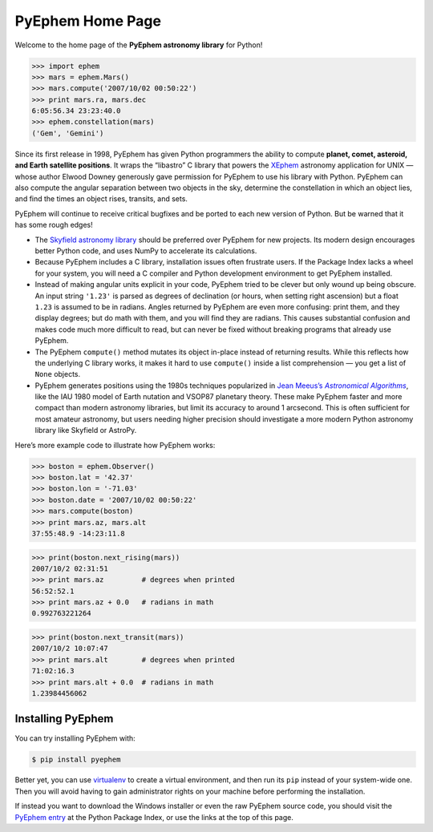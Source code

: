 
.. raw:: html

   <table class="triad" cellspacing="0"> <!-- for IE -->

   <tr class="cap">
   <td><img class="corner2" src="_static/corner2.png"/></td>
   <td><img class="corner2" src="_static/corner2.png"/></td>
   <td><img class="corner2" src="_static/corner2.png"/></td>
   </tr>

   <tr class="sites"><td>

   <p>Welcome to the</p>
   <img src="_static/pyephem-logo-short.png"/>
   <p>Home Page!<br>Documentation:</p>
   <p>
     <a href="toc.html">Table of Contents</a>
   </p>
   </td>
   <td>

   <p>Download PyEphem for Windows, Linux, or as source code,
   directly from the <b>Python Package Index</b>.</p>
   <img src="_static/python.png"/>
   <p>
     <a href="https://pypi.org/project/ephem/"
      >PyPI PyEphem page</a>
     <br/>
     Includes Windows installers!
   </p>
   </td>
   <td>

   <p>
     The project source code and issue tracker are hosted on <b>GitHub</b>.
   </p>
   <img src="_static/github.png"/>
   <p>
     <a href="https://github.com/brandon-rhodes/pyephem"
        >Code Repository</a><br/>
     <a href="https://github.com/brandon-rhodes/pyephem/issues"
        >Issue Tracker</a><br/>
   </p>
   </td></tr>

   <tr class="toe">
   <td></td>
   <td><img class="corner3" src="_static/corner3.png"/></td>
   <td><img class="corner3" src="_static/corner3.png"/></td>
   </tr>

   <tr class="mount">
   <td></td>
   </tr>

   <tr class="base">
   <td colspan=3>

===================
 PyEphem Home Page
===================

Welcome to the home page of the **PyEphem astronomy library** for Python!

>>> import ephem
>>> mars = ephem.Mars()
>>> mars.compute('2007/10/02 00:50:22')
>>> print mars.ra, mars.dec
6:05:56.34 23:23:40.0
>>> ephem.constellation(mars)
('Gem', 'Gemini')

Since its first release in 1998,
PyEphem has given Python programmers
the ability to compute
**planet, comet, asteroid, and Earth satellite positions**.
It wraps the “libastro” C library
that powers the XEphem_ astronomy application for UNIX —
whose author Elwood Downey generously gave permission
for PyEphem to use his library with Python.
PyEphem can also
compute the angular separation between two objects in the sky,
determine the constellation in which an object lies,
and find the times an object rises, transits, and sets.

PyEphem will continue to receive critical bugfixes
and be ported to each new version of Python.
But be warned that it has some rough edges!

* The `Skyfield astronomy library <https://rhodesmill.org/skyfield/>`_
  should be preferred over PyEphem for new projects.
  Its modern design encourages better Python code,
  and uses NumPy to accelerate its calculations.

* Because PyEphem includes a C library,
  installation issues often frustrate users.
  If the Package Index lacks a wheel for your system,
  you will need a C compiler and Python development environment
  to get PyEphem installed.

* Instead of making angular units explicit in your code,
  PyEphem tried to be clever
  but only wound up being obscure.
  An input string ``'1.23'`` is parsed as degrees of declination
  (or hours, when setting right ascension)
  but a float ``1.23`` is assumed to be in radians.
  Angles returned by PyEphem are even more confusing:
  print them, and they display degrees;
  but do math with them, and you will find they are radians.
  This causes substantial confusion and makes code much more difficult to read,
  but can never be fixed without breaking programs that already use PyEphem.

* The PyEphem ``compute()`` method mutates its object in-place
  instead of returning results.
  While this reflects how the underlying C library works,
  it makes it hard to use ``compute()`` inside a list comprehension —
  you get a list of ``None`` objects.

* PyEphem generates positions using the 1980s techniques
  popularized in |Meeus|_,
  like the IAU 1980 model of Earth nutation
  and VSOP87 planetary theory.
  These make PyEphem faster and more compact
  than modern astronomy libraries,
  but limit its accuracy to around 1 arcsecond.
  This is often sufficient for most amateur astronomy,
  but users needing higher precision should investigate
  a more modern Python astronomy library like Skyfield or AstroPy.

.. |Meeus| replace::  Jean Meeus’s *Astronomical Algorithms*
.. _Meeus: https://www.willbell.com/math/mc1.htm
.. _XEphem: http://www.clearskyinstitute.com/xephem/

Here’s more example code to illustrate how PyEphem works:

>>> boston = ephem.Observer()
>>> boston.lat = '42.37'
>>> boston.lon = '-71.03'
>>> boston.date = '2007/10/02 00:50:22'
>>> mars.compute(boston)
>>> print mars.az, mars.alt
37:55:48.9 -14:23:11.8

>>> print(boston.next_rising(mars))
2007/10/2 02:31:51
>>> print mars.az         # degrees when printed
56:52:52.1
>>> print mars.az + 0.0   # radians in math
0.992763221264

>>> print(boston.next_transit(mars))
2007/10/2 10:07:47
>>> print mars.alt        # degrees when printed
71:02:16.3
>>> print mars.alt + 0.0  # radians in math
1.23984456062

Installing PyEphem
==================

You can try installing PyEphem with:

.. _pip: http://pypi.python.org/pypi/pip
.. code-block:: bash

   $ pip install pyephem

Better yet,
you can use virtualenv_ to create a virtual environment,
and then run its ``pip`` instead of your system-wide one.
Then you will avoid having to gain administrator rights on your machine
before performing the installation.

If instead you want to download the Windows installer
or even the raw PyEphem source code,
you should visit the `PyEphem entry`_
at the Python Package Index,
or use the links at the top of this page.

.. _PyEphem entry: http://pypi.python.org/pypi/pyephem/
.. _virtualenv: http://pypi.python.org/pypi/virtualenv

.. raw:: html

   </td></tr>

   </table>
